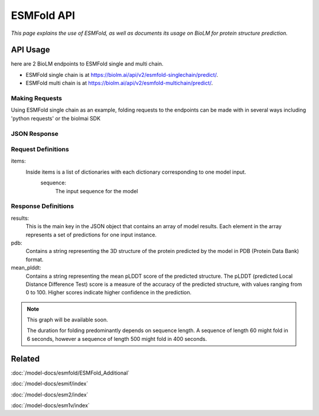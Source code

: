 =================
ESMFold API
=================

.. article-info::
    :avatar: ../img/book_icon.png
    :author: Article Information
    :date: Oct 24, 2023
    :read-time: 5 min read
    :class-container: sd-p-2 sd-outline-muted sd-rounded-1

*This page explains the use of ESMFold, as well as documents
its usage on BioLM for protein structure prediction.*

---------
API Usage
---------
here are 2 BioLM endpoints to ESMFold single and multi chain.

* ESMFold single chain is at `https://biolm.ai/api/v2/esmfold-singlechain/predict/ <https://api.biolm.ai/#f835034e-f0cf-46c4-b74e-8283993063f9>`_.
* ESMFold multi chain is at `https://biolm.ai/api/v2/esmfold-multichain/predict/ <https://api.biolm.ai/#756b174f-e306-4ff7-ba6d-973fef3f6714>`_.


^^^^^^^^^^^^^^^
Making Requests
^^^^^^^^^^^^^^^

Using ESMFold single chain as an example, folding requests to the endpoints can be made with
in several ways including 'python requests' or the biolmai SDK

.. tab-set::

    .. tab-item:: Curl
        :sync: curl

        .. code:: shell

            curl --location 'https://biolm.ai/api/v2/esmfold-singlechain/predict/' \
              --header 'Cookie: access=MY_ACCESS_TOKEN;refresh=MY_REFRESH_TOKEN' \
              --header 'Content-Type: application/json' \
              --data '{
                    "items": [
                        {
                            "sequence": "MSILVTRPSPAGEELVSRLRTLGQVAWHFPLIEFSPGQQLPQLADQLAALGESDLLFALSQHAVAFAQSQLHQQDRKWPRLPDYFAIGRTTALALHTVSGQKILYPQDREISEVLLQLPELQNIAGKRALILRGNGGRELIGDTLTARGAEVTFCECYQRCAIHYDGAEEAMRWQAREVTMVVVTSGEMLQQLWSLIPQWYREHWLLHCRLLVVSERLAKLARELGWQDIKVADNADNDALLRALQ"
                        }
                    ]
                }'

    .. tab-item:: Python Requests
        :sync: python

        .. code:: python

            import requests
            import json

            url = "https://biolm.ai/api/v2/esmfold-singlechain/predict/"

            payload = json.dumps({
                    "items": [
                        {
                            "sequence": "MSILVTRPSPAGEELVSRLRTLGQVAWHFPLIEFSPGQQLPQLADQLAALGESDLLFALSQHAVAFAQSQLHQQDRKWPRLPDYFAIGRTTALALHTVSGQKILYPQDREISEVLLQLPELQNIAGKRALILRGNGGRELIGDTLTARGAEVTFCECYQRCAIHYDGAEEAMRWQAREVTMVVVTSGEMLQQLWSLIPQWYREHWLLHCRLLVVSERLAKLARELGWQDIKVADNADNDALLRALQ"
                        }
                    ]
                })
            headers = {
              'Cookie': 'access=MY_ACCESS_TOKEN;refresh=MY_REFRESH_TOKEN',
              'Content-Type': 'application/json'
            }

            response = requests.request("POST", url, headers=headers, data=payload)

            print(response.text)

    .. tab-item:: biolmai SDK
        :sync: sdk

        .. code:: sdk

            import biolmai
            seqs = ["MSILVTRPSPAGEELVSRLRTLGQVAWHFPLIEFSPGQQLPQLADQLAALGESDLLFALSQHAVAFAQSQLHQQDRKWPRLPDYFAIGRTTALALHTVSGQKILYPQDREISEVLLQLPELQNIAGKRALILRGNGGRELIGDTLTARGAEVTFCECYQRCAIHYDGAEEAMRWQAREVTMVVVTSGEMLQQLWSLIPQWYREHWLLHCRLLVVSERLAKLARELGWQDIKVADNADNDALLRALQ"]

            cls = biolmai.ESMFoldSingleChain()
            resp = cls.predict(seqs)

    .. tab-item:: R
        :sync: r

        .. code:: shell

            library(RCurl)
            headers = c(
              "Cookie" = "access=MY_ACCESS_TOKEN;refresh=MY_REFRESH_TOKEN",
              "Content-Type" = "application/json"
            )
            payload = "{
              \"items\": [
                {
                  \"sequence\" \"MSILVTRPSPAGEELVSRLRTLGQVAWHFPLIEFSPGQQLPQLADQLAALGESDLLFALSQHAVAFAQSQLHQQDRKWPRLPDYFAIGRTTALALHTVSGQKILYPQDREISEVLLQLPELQNIAGKRALILRGNGGRELIGDTLTARGAEVTFCECYQRCAIHYDGAEEAMRWQAREVTMVVVTSGEMLQQLWSLIPQWYREHWLLHCRLLVVSERLAKLARELGWQDIKVADNADNDALLRALQ\"
                }
              ]
            }"
            res <- postForm("https://biolm.ai/api/v2/esmfold-singlechain/predict/", .opts=list(postfields = payload, httpheader = headers, followlocation = TRUE), style = "httppost")
            cat(res)

^^^^^^^^^^^^^
JSON Response
^^^^^^^^^^^^^

.. dropdown:: Expand Example Response

    .. code:: json

    {
        "results": [
            {
                "pdb": "PARENT N/A\nATOM      1  N   MET A   1      -3.717 -20.294 -18.979  1.00 87.61           N  \nATOM      2  CA  MET A   1
                "mean_plddt": 94.2749252319336,
                "ptm": 0.9202359914779663
                }
              ]
    }

^^^^^^^^^^^^^^^^^^^^
 Request Definitions
^^^^^^^^^^^^^^^^^^^^

items:
   Inside items is a list of dictionaries with each dictionary corresponding to one model input.
    sequence:
        The input sequence for the model


^^^^^^^^^^^^^^^^^^^^
Response Definitions
^^^^^^^^^^^^^^^^^^^^

results:
   This is the main key in the JSON object that contains an array of model results. Each element in the array represents a set of predictions for one input instance.

pdb:
  Contains a string representing the 3D structure of the protein predicted by the model in PDB (Protein Data Bank) format.

mean_plddt:
  Contains a string representing the mean pLDDT score of the predicted structure. The pLDDT (predicted Local Distance Difference Test) score is a measure of the accuracy of the predicted structure, with values ranging from 0 to 100. Higher scores indicate higher confidence in the prediction.




.. note::
   This graph will be available soon.

   The duration for folding predominantly depends on sequence length. A sequence of length 60 might fold in 6 seconds, however a sequence of
   length 500 might fold in 400 seconds.

-------
Related
-------
:doc:`/model-docs/esmfold/ESMFold_Additional`

:doc:`/model-docs/esmif/index`

:doc:`/model-docs/esm2/index`

:doc:`/model-docs/esm1v/index`

